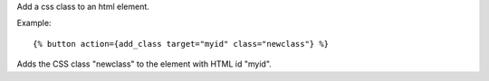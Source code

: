 
Add a css class to an html element.

Example::

   {% button action={add_class target="myid" class="newclass"} %}

Adds the CSS class "newclass" to the element with HTML id "myid".

.. seealso:: actions :ref:`action-remove_class` and :ref:`action-toggle_class`.
